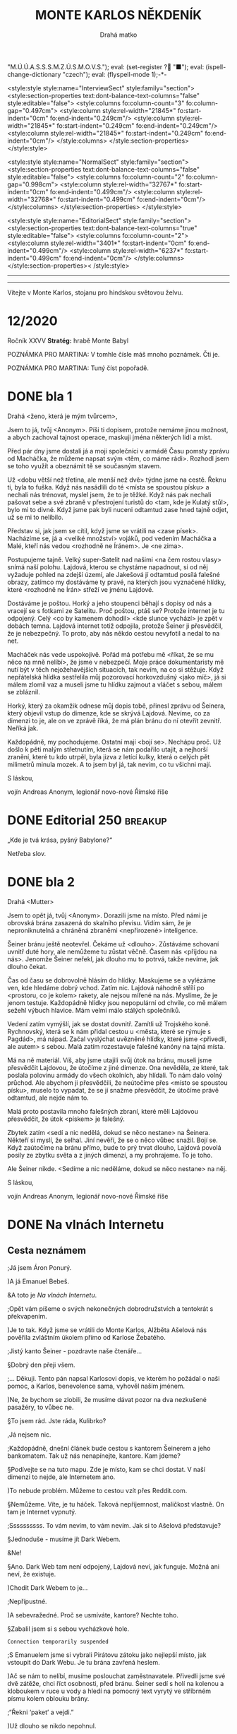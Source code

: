 # -*-eval: (setq-local org-footnote-section "Poznámky"); eval: (set-input-method "czech-qwerty"); eval: (set-register ?\' "“"); eval: (set-register ?\" "„");eval: (set-register ? "M.Ú.Ú.A.S.S.S.M.Z.Ú.S.M.O.V.S."); eval: (set-register ? "■"); eval: (ispell-change-dictionary "czech"); eval: (flyspell-mode 1);-*-
:stuff:
<style:style style:name="InterviewSect" style:family="section">
<style:section-properties text:dont-balance-text-columns="false" style:editable="false">
<style:columns fo:column-count="3" fo:column-gap="0.497cm">
<style:column style:rel-width="21845*" fo:start-indent="0cm" fo:end-indent="0.249cm"/>
<style:column style:rel-width="21845*" fo:start-indent="0.249cm" fo:end-indent="0.249cm"/>
<style:column style:rel-width="21845*" fo:start-indent="0.249cm" fo:end-indent="0cm"/>
</style:columns>
</style:section-properties>
</style:style>

<style:style style:name="NormalSect" style:family="section">
<style:section-properties text:dont-balance-text-columns="false" style:editable="false">
<style:columns fo:column-count="2" fo:column-gap="0.998cm">
<style:column style:rel-width="32767*" fo:start-indent="0cm" fo:end-indent="0.499cm"/>
<style:column style:rel-width="32768*" fo:start-indent="0.499cm" fo:end-indent="0cm"/>
</style:columns>
</style:section-properties>
</style:style>

<style:style          style:name="EditorialSect"         style:family="section">
<style:section-properties                  text:dont-balance-text-columns="true"
style:editable="false">   <style:columns    fo:column-count="2">   <style:column
style:rel-width="3401*"      fo:start-indent="0cm"     fo:end-indent="0.499cm"/>
<style:column          style:rel-width="6237*"         fo:start-indent="0.499cm"
fo:end-indent="0cm"/>        </style:columns>        </style:section-properties><
/style:style>

# ' Toggle smart quotes
# \n		newline = new paragraph
# f			Enable footnotes
# date		Doesn't include date
# timestamp Doesn't include any time/date active/inactive stamps
# |			Includes tables.
# <			Toggle inclusion of the creation time in the exported file
# H:3		Exports 3 leavels of headings. 4th and on are treated as lists.
# toc		Doesn't include table of contents.
# num:1		Includes numbers of headings only, if they are or the 1st order.
# d			Doesn't include drawers.
# ^			Toggle TeX-like syntax for sub- and superscripts. If you write ‘^:{}’, ‘a_{b}’ is interpreted, but the simple ‘a_b’ is left as it is.
#+OPTIONS: ':t \n:nil f:t date:nil <:nil |:t timestamp:nil H:nil toc:nil num:nil d:nil ^:t
---------------------------------------------------------------------------------------------------------------------------------------
#+STARTUP: fnadjust
# Sort and renumber footnotes as they are being made.
---------------------------------------------------------------------------------------------------------------------------------------
#+OPTIONS: author:nil creator:nil
# Doesn't include author's name
# Doesn't include creator (= firm)
:END:
#+TITLE: MONTE KARLOS NĚKDENÍK
#+SUBTITLE: Drahá matko
Vítejte v Monte Karlos, stojanu pro hindskou světovou želvu.

* COMMENT Plán
** 1. dopis - cesta
Popisuje cestu k bráně, satelit, vedení (Macháčka), zajmutí hlídky, absenci Internetu. Šeiner nechal vzkaz, že se pokusí otevřít bránu zevnitř, ale neřekl jak.
** Editorial
** 2. dopis - brána
Neví, jak se dostat skrz bránu. Schovají se v hoře. Šeiner neotevřel. Vyslýchají hlídku, vymýšlejí plán.
** Na vlnách Internetu
Šeiner a Kulibrko prochází Dark Webem. Doráží do Babylonu.
** Karlos-čepice
** 3. dopis - Hlídka
Vysíláme falešnou hlídku s falešnými dezertéry.
** Vývoj
** Lekce I. - únosy
Šeiner je v Babylonu. Najde generály, jednoho unese, vezme jeho uniformu. Mluví s nimi o tom, proč poslouchají Lajdovou, a dostane nápad jí svrhnout.

Instaluje sledovací zařízení k Lajdové.

Slyší, že dezertéři přišli a jsou zajatí. Chce je osvobodit.

Kulibrko zabrání útěku.
** Sledovací zařízení - baterie
Lajdová dostane informace o "falešné" armádě za branou. Našli nastražené baterie.
** Kaňonskop
** Lekce II. - osvobození
Kulibrko nastavila kameru na Šeinera. Sledujeme ho.

Šeiner osvobodí "dezertéry". Dozví se, že to je jejich plán, a baterie jsou nastražené.

Kulibrko, která má hlídat generály, jednoho nezastaví, když utíká. Šeiner se vrátí a dozví se to. Spěchá ke sledovacímu zařízení.
** Sledovací zařízení - Internet
Lajdová se dozví o učiteli v Babylonu (nemusí vědět, kdo to je). Zapíná internet, protože si domýšlí past.
** 4. dopis - chat
Internet nahozen.
** Rozhovor
Macháček nedorazil. Mluvíme o jeho strategii, i když nepřímo.
** Lekce III. - zbytek
Šeinerův proslov. *INSERT*: Scéna v Monte Karlos, kde ožil hologram, ale je na něm Šeiner.
*** Lekce 49
- Útok na horu
- Macháček útočí zpátky
- Brána je zavřená
- Šeiner utíká s Evženou do Věže
- Vojáci z jiných dimenzí se stahují.
- Vidíme, jak dopadá současný závod
*** Lekce 50
- Utíkáme Věží
- Šeinera najdou a honí
- Zaběhnou do prádelny
- "Kam chceme?" "Do studia." "Kde jsme?" "Pět pater pod ním."
- Venku je obří hologram Lajdové
- Šeiner se dere ven oknem. "Bez teflonu?"
- Šplhají
*** Lekce 51
- Vlézají do studia. Kamery jsou nad nima. Je to zamčené a zaheslované.
- Šeinerovi se nedaří rozlousknout heslo
- Přibíhají stráže
- Šeiner se zabarikáduje a zničí východ a okno, aby se ukázal Albert. Evžena neví, jestli má pomoct, ale Šeiner to udělá sám, protože to chápe. Banka nechápe.
*** Lekce 52
- Albert se nabourá do systému. Připraví tablet, do kterého Evžena zasune čip.
- "Všichni se musí rozhodnout."
- Šeiner mizí
*** Lekce 53 
- Šeiner má proslov skrz všechny hologramy
- Přestane se bojovat
INSERT: V Monte Karlos se zapne hologram s Šeinerem v něm.
- Dává na výběr, jak pokračovat.
** 5. dopis - brána
Brána se otevírá.
** Lekce III. (pokračování) - konec
Kulibrko sebere body Lajdové (odešle je Horkému). Bankomati jí opustí. Lajdová padne.
*** Lekce 54

*** Lekce 55

** Ekvivalent Zpovědi
Konec, vidíme, jak se věci mají, jak Lajdová dopadla a podobně.
** Špeh
Fénix zapomnění.
* 12/2020
Ročník XXVV
*Stratég:* hrabě Monte Babyl

POZNÁMKA PRO MARTINA: V tomhle čísle máš mnoho poznámek. Čti je.

POZNÁMKA PRO MARTINA: Tuný číst popořadě.
* DONE bla 1
Drahá <ženo, která je mým tvůrcem>,

Jsem to já, tvůj <Anonym>. Píši ti dopisem, protože nemáme jinou možnost, a abych zachoval tajnost operace, maskuji jména některých lidí a míst.

Před pár dny jsme dostali já a moji společníci v armádě Času pomsty zprávu od Macháčka, že můžeme napsat svým <těm, co máme rádi>. Rozhodl jsem se toho využít a obeznámit tě se současným stavem.

Už <dobu větší než třetina, ale menší než dvě> týdne jsme na cestě. Řeknu ti, byla to fuška. Když nás nasádlili do té <místa se spoustou písku> a nechali nás trénovat, myslel jsem, že to je těžké. Když nás pak nechali pašovat sebe a své zbraně v přestrojení turistů do <tam, kde je Kulatý stůl>, bylo mi to divné. Když jsme pak byli nuceni odtamtud zase hned tajně odjet, už se mi to nelíbilo.

Představ si, jak jsem se cítil, když jsme se vrátili na <zase písek>. Nacházíme se, já a <veliké množství> vojáků, pod vedením Macháčka a Malé, kteří nás vedou <rozhodně ne Íránem>. Je <ne zima>.

Postupujeme tajně. Velký super-Satelit nad našimi <na čem rostou vlasy> snímá naší polohu. Lajdová, kterou se chystáme napadnout, si od něj vyžaduje pohled na zdejší území, ale Jakešová jí odtamtud posílá falešné obrazy, zatímco my dostáváme ty pravé, na kterých jsou vyznačené hlídky, které <rozhodně ne Írán> střeží ve jménu Lajdové.

Dostáváme je poštou. Horký a jeho stoupenci běhají s dopisy od nás a vracejí se s fotkami ze Satelitu. Proč poštou, ptáš se? Protože internet je tu odpojený. Celý <co by kamenem dohodil> <kde slunce vychází> je zpět v dobách temna. Lajdová internet totiž odpojila, protože Šeiner ji přesvědčil, že je nebezpečný. To proto, aby nás někdo cestou nevyfotil a nedal to na net.

Macháček nás vede uspokojivě. Pořád má potřebu mě <říkat, že se mu něco na mně nelíbí>, že jsme v nebezpečí. Moje práce dokumentaristy mě nutí být v těch nejožehavějších situacích, tak nevím, na co si stěžuje. Když nepřátelská hlídka sestřelila můj pozorovací horkovzdušný <jako míč>, já si málem zlomil vaz a museli jsme tu hlídku zajmout a vláčet s sebou, málem se zbláznil.

Horký, který za okamžik odnese můj dopis tobě, přinesl zprávu od Šeinera, který objevil vstup do dimenze, kde se skrývá Lajdová. Nevíme, co za dimenzi to je, ale on ve zprávě říká, že má plán bránu do ní otevřít zevnitř. Neříká jak.

Každopádně, my pochodujeme. Ostatní mají <bojí se>. Nechápu proč. Už došlo k pěti malým střetnutím, která se nám podařilo utajit, a nejhorší zranění, které tu kdo utrpěl, byla jizva z letící kulky, která o celých pět milimetrů minula mozek. A to jsem byl já, tak nevím, co tu všichni mají.


S láskou,

vojín Andreas Anonym, legionář novo-nové Římské říše
* DONE Editorial                                    :250:breakup:
„Kde je tvá krása, pyšný Babylone?“

Netřeba slov.
* DONE bla 2
Drahá <Mutter>

Jsem to opět já, tvůj <Anonym>. Dorazili jsme na místo. Před námi je obrovská brána zasazená do skalního převisu. Vidím sám, že je neproniknutelná a chráněná zbraněmi <nepřirozené> inteligence.

Šeiner bránu ještě neotevřel. Čekáme už <dlouho>. Zůstáváme schovaní uvnitř duté hory, ale nemůžeme tu zůstat věčně. Časem nás <přijdou na nás>. Jenomže Šeiner neřekl, jak dlouho mu to potrvá, takže nevíme, jak dlouho čekat.

Čas od času se dobrovolně hlásím do hlídky. Maskujeme se a vylézáme ven, kde hledáme dobrý vchod. Zatím nic. Lajdová náhodně střílí po <prostoru, co je kolem> rakety, ale nejsou mířené na nás. Myslíme, že je jenom testuje. Každopádně hlídky jsou nepopulární od chvíle, co mě málem sežehl výbuch hlavice. Mám velmi málo stálých společníků.

Vedení zatím vymýšlí, jak se dostat dovnitř. Zamítli už Trojského koně. Rychnovský, která se k nám přidal cestou u <města, které se rýmuje s Pagdád>, má nápad. Začal vyslýchat uvězněné hlídky, které jsme <přivedli, ale autem> s sebou. Malá zatím rozestavuje falešné kanóny na tajná místa.

Má na ně materiál. Víš, aby jsme utajili svůj útok na bránu, museli jsme přesvědčit Lajdovou, že útočíme z jiné dimenze. Ona nevěděla, ze které, tak poslala polovinu armády do všech okolních, aby hlídali. To nám dalo volný průchod. Ale abychom ji přesvědčili, že neútočíme přes <místo se spoustou písku>, muselo to vypadat, že se jí snažme přesvědčit, že útočíme právě odtamtud, ale nejde nám to.

Malá proto postavila mnoho falešných zbraní, které měli Lajdovou přesvědčit, že útok <pískem> je falešný.

Zbytek zatím <sedí a nic nedělá, dokud se něco nestane> na Šeinera. Někteří si myslí, že selhal. Jiní nevěří, že se o něco vůbec snažil. Bojí se. Když zaútočíme na bránu přímo, bude to prý trvat dlouho, Lajdová povolá posily ze zbytku světa a z jiných dimenzí, a my prohrajeme. To je toho.

Ale Šeiner nikde. <Sedíme a nic neděláme, dokud se něco nestane> na něj.


S láskou,

vojín Andreas Anonym, legionář novo-nové Římské říše
* DONE Na vlnách Internetu
** Cesta neznámem
;Já jsem Áron Ponurý.

)A já Emanuel Bebeš.

&A toto je /Na vlnách Internetu/.

;Opět vám píšeme o svých nekonečných dobrodružstvích a tentokrát s překvapením.

)Je to tak. Když jsme se vrátili do Monte Karlos, Alžběta Ašelová nás pověřila zvláštním úkolem přímo od Karlose Žebatého.

;Jistý kanto Šeiner - pozdravte naše čtenáře...

§Dobrý den přeji všem.

;... Děkuji. Tento pán napsal Karlosovi dopis, ve kterém ho požádal o naši pomoc, a Karlos, benevolence sama, vyhověl našim jménem.

)Ne, že bychom se zlobili, že musíme dávat pozor na dva nezkušené pasažéry, to vůbec ne.

§To jsem rád. Jste ráda, Kulibrko?

,Já nejsem nic.

;Každopádně, dnešní článek bude cestou s kantorem Šeinerem a jeho bankomatem. Tak už nás nenapínejte, kantore. Kam jdeme?

§Podívejte se na tuto mapu. Zde je místo, kam se chci dostat. V naší dimenzi to nejde, ale Internetem ano.

)To nebude problém. Můžeme to cestou vzít přes Reddit.com.

§Nemůžeme. Víte, je tu háček. Taková nepříjemnost, maličkost vlastně. On tam je Internet vypnutý.

;Ssssssssss. To vám nevím, to vám nevím. Jak si to Ašelová představuje?

§Jednoduše - musíme jít Dark Webem.

&Ne!

§Ano. Dark Web tam není odpojený, Lajdová neví, jak funguje. Možná ani neví, že existuje.

)Chodit Dark Webem to je...

;Nepřípustné.

)A sebevražedné. Proč se usmíváte, kantore? Nechte toho.

§Zabalil jsem si s sebou vycházkové hole.

~Connection temporarily suspended~

;S Emanuelem jsme si vybrali Pirátovu zátoku jako nejlepší místo, jak vstoupit do Dark Webu. Je tu brána zavřená heslem.

)Ač se nám to nelíbí, musíme poslouchat zaměstnavatele. Přivedli jsme své dvě zátěže, chci říct osobnosti, před bránu. Šeiner sedí s holí na kolenou a kloboukem v ruce u vody a hledí na pomocný text vyrytý ve stříbrném písmu kolem oblouku brány.

;"Řekni 'paket' a vejdi."

)Už dlouho se nikdo nepohnul.

,Není to---

§Ano?

,Nic. Nic jsem neřekla.

§Hmmmmm.

;Jak se tak na to dívám... Myslím, že je to hádanka. Kantore, jak se wwwsky řekne paket?

§Meloun.

)Brána se otevírá. Prolomili jsme vnější zabezpečení Dark Webu a vydáváme se do těchto hrůzných míst, kde číhá neblahá a strašná síla, která byla-li by vypouštěna, ovládala by celý svět. Starší Internetu z dobrých důvodů instalovali opatření, která jsme právě rozbili.

,To takhle mluvíte pořád, nebo jenom na kameře?

~Switching to Dark Mode~

;Dark Web je nehostinné, temné místo. Je obrovské, čtyřikrát větší než běžný web. Popisovat vám vše, co je zde k vidění, je tudíž nemožné.

)Musí vám stačit tento drobný náhled, neboť ani já, ani Áron nemáme chuť se sem kdy vracet a svůj popis doplnit.

;Procházíme tunely jakoby vyvrtanými do kamene. Slyšíme divné zvuky kdesi pod námi, ale nevidíme nikde nikoho.

§To jsou skřeti.

;Ano, my víme, ale znít to líp, když to popíšete takhle. Podívejte, vy se starejte o svoje, ať třeba neztratíte támhle Kulibrko - vypadá předpojatě - a nechte nás dva dělat svoje.

§Když myslíte.

)Jak jsme říkali, divné hlasy, divné zvuky, divné místo. Světlo nám poskytuje Šeinerova hůl, jejíž špička září bílými paprsky.

;Přicházíme do obrovské síně se stovkami a stovkami pilířů.

§Přidám ještě trochu světla.

,Eeeee... Co se stalo?

§Praskla žárovka.

~Connection temporarily suspended~

)Cestujeme již týden. Je to těžší, než jsem čekal. Vyhýbáme se všelijakým ohnivým monstrům, jejíchž popis by nespadal do Někdeníkovské věkové přístupnosti.

;Popravdě, je mi tu nevolno. Jak dlouho ještě?

§Jak to mám vědět? Vy jste průvodci.

;Aha. Já zapomněl. V tom případě... Už jenom dvě hodiny.

~Connection temporarily suspended~

)Cestujeme již devátým dnem. Zdrželi jsme se u Studny ukradených kreditních karet a museli utéct ze zajetí banditů, kteří nás chtěli odevzdat Temné straně.

;Ale konečně vidíme Cestovač, tak zvaný Router.

§Jste si jistí, že to vede sem?

)Tu mapu už jsme viděli. Ano, vede to někam tam. K připojenému počítači, ale upřímně nevíme, ke kterému. Budete to muset zkusit.

§No dobrá. Jdete s námi?

;Kam že to vede?

§K Lajdové domů.

&Ne.

)Šeiner a Kulibrko se dotýkají Routeru. Kulibrko přišla zpráva na telefon. Tváří se nespokojeně a zdrceně, ale to už mizí ve zlatavé září.

;Emanueli?

)Ano, Árone?

;Já nevidím na krok.

)On měl tu baterku, no. Každopádně, my teď pádíme zpátky. Děkujeme, že jste nám věnovali chvíli svého života.

;Přejeme vám mnoho úspěchů v příštích cestách.

&A Bytu zdar!
* DONE Karlos-čepice                                    :breakup:
POZNÁMKA PRO MARTINA: Tady nic není. Žádný popis ani nic takovýho. Obrázek mluví za sebe. Máš tam vzor. Nechal sem ti větší obrázek sebe sama, abys to mohl oříznout jak nutno, ale když se podiváš na originál, jeho fotka končí těsně pod rukojetí. Tak tak nějak si to představuju. Stejně tak čekám, že mě osekáš ze stran.
* DONE bla 3
Drahá <neotče>,

V naší hoře začíná být dusno. Těžilo se tu <černé, co se pálí>, ale to už je dávno. Táborem se nese strach z nastávajícího střetu, neboj se ale, já to nevidím tak černě. Pokud budeme útočit na zavřenou bránu, promítají to Malá s Macháčkem na osmdesát <číslo po pětce> procent ztrát, pokud na otevřenou bránu, tak dokonce na čtyřicet. Takže všechno v pořádku.

Rychnovský zatím připravil plán jak bránu otevřít. Z výslechů vězňů jsme se dozvěděli, jak to vevnitř vypadá. Sestavil jednotku, která si oblékla uniformy hlídek, a která se vetře dovnitř. Tam se potom pokusí bránu sabotovat.

Hlásil jsem se na to sám, ale řekli mi, že dokumentaristé musí zůstat <to před tím, než umřeš>.

Doufám, že se zase brzy uvidíme. Tohle zdlouhavé psaní rukou mě začíná <štvát, ale víc>.


S láskou,

vojín Andreas Anonym, legionář novo-nové Římské říše
* DONE Vývoj                                                :400:
Uběhly dva týdny od chvíle, kdy paní Lajdová přerušila spojení s naším světem. Její hologramy vysílají pouze předem nahrané zprávy a voličům i sponzorům nezbývá, než čekat, až obnoví vysílání. Bez její vedoucí ruky nastává mnoho nepříjemných situací po celém světě, které jsou všechny kladeny k nohám M.Ú.Ú.A.S.S.S.M.Z.Ú.S.M.O.V.S.

Její armády, například, pochodují bezcílně Evropou a Asií. Jejich futuristická dopravní technologie je dovede přepravit na tisícikilometrové vzdálenosti během pár minut, ale bez vojenských cílů či nových rozkazů se musí držet těch starých. Žádný plukovník ani generál nechce spadnout do nepřízně té, která se sama nazývá Dámou hrozeb, a tak, pokud dostali například rozkaz „jít na východ“, mašíruje onen pluk na východ skrz města, moře, pole. Země jimi navštívená je běžně zasažená hůře než po náletu vražedných kobylek.

Bohužel, Mezinárodní Úřad, kterému, jak bylo řečeno, náleží zodpovědnost za kantorské činy, se nevyjadřuje. Vzhledem k jeho naprosté závislosti na Spolkové Bankovní Federaci a k tomu, že ona si přeje zachovat současný stav věci, je vlastně Úřad vlastněn paní Lajdovou, a jako ony armády nemá informace, jak se k věci postavit

Veřejnost se obrací na několik kandidátů na záchranu civilizace. Někteří sahají po mimozemské intervenci. Jak již ale bylo zmíněno před nějakým tím rokem, Klingoni nechtějí mít s naší planetou mnoho společného. Jiní hledají spásu u boha, ať už jakého chtějí. Aténa prohlásila současný stav za „naprostou morální katastrofu“, ale odmítla pomoci na základě její místní politiky. Odin následoval tiskovou konferencí, ve které vyjádřil své pochyby o smysluplnosti těchto tzv. „lidí“ a volala po totálním resetu. Naštěstí pro něj, jeho kolegové nesouhlasili. Thor dokonce zavítal z bitvy Ragnaröku, aby svého otce veřejně napomenul.

Čas elfů pominul, trpaslíci se schovávají ve svých horách, hledají poklady a nezajímají je starosti ostatních, takže zbývá jen jedna možnost. Musíme se spolehnout na kantory. Skutečně nemáme jinou možnost, nežli doufat, že jako proti Pálkovské, někdo se postaví proti Lajdové a svrhne ji stejně mocnou silou.
* DONE Lekce 1.
** Lekce XLI
NEJVYŠŠÍ PRIORITA: VŠICHNI BANKOMATI VYNALOŽÍ SVÉ ZDROJE A VLIVY NA POMOC KANTORA LAJDOVÉ K VÍTĚZSTVÍ V /ZÁVODĚ/.

Tato slova se mi vpálila do paměti za tu půl vteřinu, kterou Routeru zabralo transportovat nás ven z Dark Webu. První, co jsem udělala hned po přistání, bylo zamknutí tabletu.

Nechtěla jsem, aby Šeiner viděl mé rozkazy. Nebo jsem možná byla tak v šoku z toho, co mi říkaly, že jsem je chtěla vymazat. Podívala jsem se na tmavou obrazovku a třesoucí rukou se dotkla odemykacího tlačítka.

„Kulibrko,“ vyrušil mě Šeiner. Odtrhla jsem prst od tabletu. „Podívejte.“

Stáli jsme v drobné, prázdné chajdě se sortimentem technických zařízení. Vypadalo to jako sídlo někoho s Šeinerovým mozkem, asi centrála místních IT administrátorů.

Šeiner se díval ven z okna někam nahoru. Připojila jsem se k němu a vyhlédla ven. Nejdřív jsem nezachytila nic zvláštního, jen skalnatý povrch s tmavou oblohou a ohni v dálce. Pak jsem ale vzhlédla.

Nad domy, stany a bunkry, miniaturními v porovnání s ní, se tyčila obrovská věž jako skála, jako monument něčeho božského. Aspoň půl kilometru široká - ne, špatně jsem odhadla vzdálenost. Tři kilometry v průměru, sahající výš a výš, až její neonově zářící špička drala rýhu v pohybujících se mracích. Byla to svatyně železobetonu, předobraz moderní věže, který svou velikostí, ambici, zručnou architekturou, výzdobou a existencí samotnou vyzýval Kosmos k souboji.

Třásla jsem se bázní. Cítila jsem se malinká, tlačená k zemi pohledem na tu prapodivnou, titánskou stavbu, až se mi chtělo klečet v této prapodivné dimenzi, kterou jsme s Šeinerem hledali tak dlouho.

„To...“ vydechla jsem. Jak vysvětlit působení této věže? „To nemůže vydržet. Něco se stane. Takové stavby... by neměli existovat.“

Šeiner vedle mě kýval hlavou. „Prozřetelnost je nenechává dostavět. Tady má jen trochu zpoždění.“

„Jak to víte?“

„Přichází čas, kdy padne. Už se to jednou stalo. Vítejte, madam Kulibrko,“ gestikuloval po rozlehlých, neúrodných pláních, „v Babylonu.“
** Lekce XLII
Po chvíli hledání jsme našli, co jsme hledali. Brána do dimenze Země stála přes holé, kamenité pole od Věže. Byla obrovská, kovově vyztužena, pravděpodobné chráněná mnoha moderními zbraněmi a zaklínadly. Někdo právě prošel miniaturní škvírou, která se za nimi zavřela. Asi hlídka.

„Myslíte,“ ptala jsem se, „že jí můžou proniknout?“ Dělala jsem si záznamy o Šeinerově reakci pro pozdější přehodnocení.

„Můžou, řekl bych, ale bude to těžké. A proto jsem tady. Jenom...“ Zamračil se.

„Co?“

„Zdrželi jsme se. Bojím se, že na mě nepočkají.“

Zvedl se a vyrazil zpět k opuštěné chajdě. „Nemůžete jim dát vědět?“ ptala jsem se cestou za ním. Nebylo potřeba se schovávat, nejbližší člověk byl půl kilometru daleko, a v té tmě nás nebylo vidět bez světla.

„Těžko,“ povzdechl si Šeiner. „Fyzicky se k bráně nemůžu ani přiblížit a jinak to nejde. Internet je stále vypnutý.“ Vešel do budovy.

„Umíte ho nahodit?“

„Jistě, že ho umím nahodit. Potkala jste mě vůbec?“ Ukázal na kabel ležící volně na stole. Jeho vypojení byl důvod, proč jsme byli sami - není potřeba platit techniky, když internet nejede. „Ale jakmile to udělám, bude mít Zdenka zase oči a uši po celém Iráku. Našla by armádu okamžitě.“ Zabubnoval prsty o loket.

S tím upadl do hlubokého přemýšlení. Nechala jsem ho samotného a vzdálila se. Zapnula jsem tablet a uviděla ona slova. Pomoct Lajdové vyhrát závod. To není možné. Bankomati nesmí zasahovat do závodu. Klikal jsem na tlačítko /Odpovědět/.

INTERNETOVÉ SLUŽBY JSOU MIMO PROVOZ.

Jistě. V dimenzi Internetu se ještě dalo komunikovat, ale zde nebyl signál. Spolkové banky nepoužívají Dark Web a ten normální byl právě vypojený. Byla jsem sama a neměla jsem prostředky se vrátit do Dark Webu.

Co se dalo dělat? Můj úsudek se už ukázal jako omylný. Pomohla jsem Horkému a Šeinerovi proti Lajdové a můj křeček to nepřežil. Bankomatovi nepřísluší pochybovat o rozkazech své Banky. I kdyby se mu nelíbily.
** Lekce XLIII
Lajdová zaměstnala vskutku úctyhodnou armádu. Nedokázala jsem ani spočítat všechny pluky, a to byl Babylon poloprázdný. Válející se hrnce a talíře, složené i špinavé oblečení a jiné důkazy, že sídlo bylo obydleno lidmi, kteří nedávno odešli, Šeinera ujišťovaly, že nebude objeven.

Cestovali jsme v ukradených uniformách nejprve po obvodu té kolosální stavby, pak uvnitř jejích zdí. Obdivovala jsem okolí Věže, kde stály opevněné vchody do dalších dimenzí, žádný ale ne tolik jako ten vedoucí na Zemi, když mě můj svěřenec popadl za rameno a tahal od okna k větrací šachtě.

Proplížili jsme se kolem hologramu Lajdové, který přehrával reklamu na cerealie. Stojanů na hologramy bylo tisíce, rozmístěné všude, kde se vyskytovalo nebezpečí lidské přítomnosti. Lajdová připomínala sebe samu, byť jen nahranými videi, protože nemohla internetem vysílat nové zprávy. Potichu jsme se nasoukali do kovového tunelu a Šeiner začal šplhat.

„Kam jdeme?“ ptala jsem se potichu. „Vy to tu znáte?“

„Ne,“ řekl on a vyskočil na parapet vyčuhující ze stěny. „Zapamatoval jsem si tu velkou mapu v přízemí.“

Vylezli jsme o několik pater výš, kde se pod námi otevřela veliká místnost s pracovním stolem uprostřed a obrovskými plazmovými obrazovkami po stěnách. Jak jsem se dívala dovnitř skrz zamřížované okno u stropu, několik vysokých důstojníků sedělo kolem stolu a vybavovalo se.

„Nějaké zprávy z Matrixu?“ ptal se ten v čele.

„Ne, admirále,“ řekl jiný. „Naše jednotky drží Nea pod zámkem, ale on stále nespolupracuje.“

„Nějaký pohyb?“

„Stroje nespatřily žádná nepřátelská vojska.“

„PNEUMATIKY MICHELIN. S NÁMI DOJEDETE DALEKO.“ To byla Lajdová, jejíž hologram se vznášel na kovovém stupínku vedle stolu. Všichni ho ignorovali.

„A co Themyscira?“ obrátil se admirál na nového generála.

„Těžko říct. Po útoku Darksida tam nefunguje infrastruktura. Ale naše vojska hlásí čisto.“

„Asgard?“ „Beze změny.“ „Země nezemě?“ „Ne.“ „Královo přístaviště?“ Vrtění hlav.

„Kde sakra jsou?“

Šeiner mi poklepal na rameno. Mával, že ho mám následovat.
** Lekce XLIV
Seděla jsem u okna a dívala se ven. Tak hluboko pode mnou, že jsem je sotva rozeznala, se mihotaly lidské postavy u kanónů namířených na dimenzionální Portály.

Patro bylo prázdné kromě mě a hologramu vznášejícího se na kovovém podstavci. Někde za mnou se otevřely dveře.

Slyšela jsem vcházet osobu. „Kdo jste?“ zeptal se mě. Mlčela jsem. „Povídám, co tu děláte?“ Pořád nic. „Neslyšíte? Ptám se, jak jste se sem dostala.“

Věnovala jsem mu letmý pohled. Měl na sobě generálskou uniformu a v ruce vojenskou čepici.

Rozešel se ke mně. „Ještě jednou se budu muset zeptat, kolik vám je, a budete—“

Hologram za ním se zamihotal. Vyskočil z něj Šeiner a udeřil generála svou vycházkovou holí po temeni. Skácel se k zemi okamžitě.

Šeiner ho odtáhl do koupelny. Já zůstala a pozorovala tmavou oblohu. Tomuhle přesně jsem teď měla bránit. Ale já nedokázala jen tak shodit léta tréninku. Až přijde správná chvíle, udeřím.

Šeiner se vrátil za okamžik. Na sobě měl to, co nosil generál, a na rameni generála samotného, svázaného k dlouhému prknu. Šeiner prkno zabodl doprostřed hologramového stojanu a bezvědomý generál zmizel za modrým obrazem Lajdové. Vytlačili jsme vznášející se zařízení z chodby.

Později Šeiner odchytil nějakého účetního. „Vezměte tohle,“ řekl, podávaje mu keramického psa s mikroskopickou kamerou na hlavě, „a dejte to Dámě hrozeb na stůl. Je to dárek od Gargamela, už na něj čeká.“ Poté odkráčel, aniž by se ohlédl.

Zpátky v technické chajdě jsme generála odvázali. Okamžitě začal řvát, ale na takovou dálku a s duněním jedoucích tanků a testovacích raket neměl šanci.

„Řekněte mi,“ ptal se Šeiner, když se uklidnil. „Proč pro ní pracujete?“

Generál se na něj ušklíbl. „Proč ne? Platí nám.“

„Protože vládne strachem. Pod její vládou bude tyranie.“

„Vidíte,“ zamyslel se generál. „To mě nikdy nenapadlo.“
** Lekce XLV
Čekání, čekání, čekání.

Šeiner čekal, až se Lajdová uráčí objevit ve své pracovně. Já čekala, až on udělá něco hodné mé pozornosti. Generál čekal na vhodnou příležitost utéct.

Byl to závod. Kdo z nás přestane čekat první? Mohla jsem se Šeinera na něco ptát, ale to mi připadalo zbytečné. Nebo se Lajdová, samozvaná Dáma hrozeb, mohla konečně objevit.

Generál z nás měl nejmenší trpělivost.

„Kantore Šeinere,“ řekla jsem potichu učiteli, který zarytě pozoroval obrazovku na stole. „Utíká vám vězeň.“

Šeiner se ohlédl. Po zádech mi přejel ten nejstudenější mráz. Zatnula jsem pěsti. Zuby se mi drkotaly. Generálovi se podařilo uvolnit svá pouta a pádil teď ze skály dolů směrem k Věži.

Šeiner popadl svou hůl, napřáhl se a hodil ji jako kopí. Její hrot narazil do generálových zad a ten se svalil k zemi v bezvědomí.

Kousla jsem se do tváře, abych nějak zabránila třesení hlavy. Šeiner se na mě obrátil. „Díky,“ řekl s úsměvem a vrátil se k obrazovce, jistý, že generál se nějakou dobu nezvedne.

„Omluvte mě,“ zasyčela jsem skrz zaťaté zuby. On mávl rukou, že mám volno.

Prakticky jsem vyběhla z chajdy a za nejbližší kámen. Tam jsem se zastavila. Právě jsem porušila pravidla /závodu/ a své rozkazy k tomu. Pomohla jsem učiteli, kterého jsem měla sledovat, a tím jsem šla proti Lajdové.

Začala jsem řvát. Stejně jako generál předtím, nikdo mě nemohl slyšet. Uhodila jsem pěstí do kamene. Znovu. Znovu. Znovu. Mlátila jsem do něj v návalu neskutečného vzteku. Na sebe, na /závod/, na pravidla, na své rozkazy.

Z kapsy mi vypadl tablet. Obrazovka se rozsvítila. NEJVYŠŠÍ PRIORITA: VŠICHNI BANKOMATI... Popadla jsem tu proklatou věc a udeřila s ní o hranu kamene. Udeřila jsem silněji. Držela jsem ji za konce a tloukla a tloukla, až jsem ucítila jak praská. Ještě. Ještě. Rozpadl se na dva kusy, se kterými jsem mrštila do země. Opět jsem zařvala a skácela se na kolena.

Pak bylo ticho. Přede mou ležely dvě půlky tabletu. Co jsem to udělala? Napřáhla jsem ruku k rozbitému displayi. Dotkla jsem se ho špičkami prstů. Co jsem to udělala?

„Kulibrko!“ volal Šeiner, který mě šel hledat. Rychle jsem se zvedla na nohy. „Pojďte! Už přišla!“
* DONE Lajdová 1
~Přepis video záznamu vysílaného přes Bluetooth~

[Dveře se otevírají vchází Lajdová, za ní její generálové]

„Kdy jste je našli?“

„Tooo bude asi tak zhruba přibližně před dvěma hodinami, plus minus.“

„Kolik jich je?“

„Něco mezi asi pěti a šesti.“

„Madam, jestli dovolíte svému sníženému sluhovi, je toho více.“

„Pokračujte.“

„Dáma-li promine, je mi ctí vás varovat, že jejich informace jsou poněkud, odpusťte mi tu drzost, nepříjemné.“

„Nooooo, tak nějak to asi je. Řekli nám toho, tak jaksi, mnoho.“

„Co si myslíte vy, generále?“

„Já tedy rovněž jaksi, abych tak řekl, s naprostou jistotou, nevím.“

„Jak jste je našli?“

„Mohu-li mít tu drzost odpovědět, jedna naše hlídka je chytila v přestrojení do uniforem vaší ctěné velikosti. Vydávali se za členy vaší velectěné armády.“

„Chtěli, oni totiž měli v úmyslu nás sabotovat, ale, jestli mi pan generál odpustí, že mu skáču do řeči... Eeeeee. Sabotovat. Nás. Tedy. Chtěli. Zevnitř.“

„Co o tom víte?“

„Já, vlastně ani, když to tak vezmeme, se necítím schopen, že bych mohl, jistě chápete, ani v nejmenším. Ne, že bych neuměl, nebo snad nechtěl, ale mé jednotky jsou mimo, tak trochu, dimenzi.“

„Vy tři jste naprosto neschopní.“

„Eeeeee.“

„Jak si ctěná libost přeje.“

„Tak trochu, hmmmm.“

„Co vám tedy řekli?“

„... Já? Takhle... Oni okamžitě sdíleli informace, s námi tedy, že nedaleko, respektive blízko, se schovává, nebo možná skrývá, velká armáda, která nás, chci říct /na/ nás, zaútočí ze Země.“

„Ale ono to tohleto, abyste rozuměla, nevypadá to. Takhle. Úplně.“

„Nikoli, smím-li být tak vtíravý, ó velikosti. Hledali jsme a našli jsme, děla, vaše eminence. Na hoře před branou. Ale jsou falešné. Myslíme, jestli nám výsost povolí ten luxus názoru, že jsou nastražení.“

„K čemu by byli nastražení? Když nám řekli o své armádě?“

„Ale ne to, takhleto tohleto. Oni moc rychle, jakoby bez problému, rozumíte?“

„Správně, eeee. Museli jsme je vyslýchat jenom, vlastně nemuseli. Hned nám řekli, jenom jsme se zeptali. Oni pověděli, že před branou, jenom ne hned před branou, ale kousek dál, je velká armáda, schovaná. Ale my viděli jenom dřevěná děla. Myslíme, tedy chci naznačit, soudíme, že nás chtějí odlákat od nějaké, eeee.“

„Nějaké tohleto, dimenze.“

„Dobrá. Někam je schovejte. Jestli nám lžou, nebo něco tají, tak se to dozvíme. Přijdu se na ně podívat, hned jak budu mít čas.“

„Jak si vaše velectěná osoba žádá.“
* Kaňonskop                                             :breakup:
* DONE Lekce 2
** Lekce XLVI
Šeiner se mi promítal na obrazovku provizorního laptopu. Jeho tělesný stav, měřený speciálně upravenou uniformou, byl vyobrazen na spodku, co bylo před ním pak snímáno nouzovou kamerou na jeho knoflíku.

Šeiner se naboural do systému obleku a přes Bluetooth mi vysílal svou misi v přímém přenosu.

Seděla jsem v chajdě. Kam on šel by mě stejně neopustili. Generál byl opět svázaný vzadu a dělal, že spí.

Šeiner přistoupil k veliteli věznice. „Máte tu vězně?“ zeptal se autoritativně.

„Ano, ano,“ volal nadšeně žalářník. „Máme tu, co si jen ráčíte zamanout. Vězně strašlivé, vězně podezřelé. Klasické vězně, budoucí vrahy - ty jsme uspali, pro jistotu - vězně nepoučitelné, vězně ztracené případy, vězně domácí, co byste hledal, pane?“

„Dnes jsem se probudil,“ řekl Šeiner, „a zachtělo se mi dezertéra.“

„Ale samozřejmě, samozřejmě, těch my máme. Dáma,“ ukázal prsty vzhůru, „neinspiruje mnoho oddanosti. Tedy pardon, to jsem nemyslel.“ Pokynul Šeinerovi, aby ho následoval.

„Chcete je vytáhnout?“ ptal se kantora, zatímco hledal správné dveře.

„Soukromý výslech, ano,“ kýval hlídač hlavou chápavě. „Velmi populární, poslední dobou. Máte na mysli někoho konkrétního?“

„Ty nové vězně.“

O chvíli později stanul Šeiner před obřím zrcadlem. Uvnitř bylo jako na ploché obrazovce pět nebo šest vojáků v okovech, uvězněni po vzoru Phantom Zóny.

Žalářník otočil klíčem v zámku. „Nechám vás o samotě.“ Pak opustil místnost, zatímco se sklo zrcadla lámalo a svázaní vězni padali ven.

„Děkuji,“ řekl jim Šeiner sarkasticky, „že se k nám přidáváte, ale ztěžujete mi to.“

„To my ne,“ řekl jeden. „My nejsme dezertéři. Toto je tajná mise. Klidně nás můžete zase vrátit zpátky.“

„To nepůjde,“ namítal Šeiner. „Lajdová se u vás staví co nevidět.“ Na to zbledli. „Co tu děláte?“

„Ti, co nás přivedli,“ říkal další, „ti k nám patří taky. Zatímco se Lajdová stará o nás, oni hledají způsob, jak otevřít bránu.“

„Ten já už vymyslel.“ Šeiner byl rozzlobený, že mu učitelé venku nevěří. „Pojďte, popovídáme si cestou.“
** Lekce XLVII
Šeiner se vracel z vězení s „dezertéry“. Mysleli jsme, že to byli skuteční dezertéři. Nechtěl je ale nechat na pospas proslulému vyhrožování zvanému „Zdenka“, případně „budík“, podle toho, koho se ptáte.

Spěchal tedy, aby stihl v přestrojení ukrást uniformu ještě někoho vyššího, kdo má povolení otevřít bránu, než Lajdová přijde na to, že vězni utekli.

Stála jsem v chajde a čekala jsem. Pokud se Šeinerovi nepodaří bránu otevřít, nebude potřeba, abych něco dělala. Lajdová v tom případě zapne internet, povolá astřelbitě posili ze všech koutů Zěme a vyhraje. Pokud se mu to ale povede, budu muset zakročit. Hodně jsem chtěla, aby selhal.

Ze svého tabletu jsem vytáhla čip. Připojila jsem ho na telefon povalující se v chajdě, takže jenco se internet vrátí, můžu se zeptat vedení, jak to myslí. Do té doby jsem ale sama.

Za mnou něco šustilo. Generál využil mého zamyšlení a začal opět pracovat. Jsou to tvrdí lidé, ti vojáci. Chtěla jsem ho napomenout, nebo se mu možná vysmát, že to zkouší znovu, ale něco jsem si uvědomila.

Šeiner tu nebyl. Pokud uvázal vězně špatně, je jeho chyba, že uteče. Já jsem bankomat a nesmím mu tudíž pomáhat. Kdyby generál utekl, není to na mě.

Pomalu jsem se otočila k východu. Generál se přestal hýbat a zase dělal, že spí. Nemusela jsem čekat uvnitř, takže jsem odešla na čerstvý vzduch a zůstala otočená zády k chajdě i generálovi uvnitř.

Čas plynul. Hluk mi zcela zastínil představy o tom, co se dělo za mnou. Neslyšel jsem nikoho odejít, ale kdyby odešel, nevěděla bych o tom. Stála jsem v pozoru, jak mě učili na univerzitě. Klid a naprostá chladnost. Jen, co mám v popisu práce.

Kdyby utekl, Šeiner prohraje a já nemusím hnout prstem. Pokud neuteče, budu muset zasáhnout já sama, což bylo něco, co jsem musela připustit mi ničilo srdce. Nemohla jsem se rozhodnout.
** Lekce XLVIII
/„COŽE!!“/

„Utekl,“ vytlačila jsem ze sebe. Nedokázala jsem se mu dívat do očí.

„Jak to udělal!?“

„Asi jste ho svázal špatně.“ Cítila jsem se jako nějaký zrádce. Nevím proč, ale bylo mi ještě hůř, než když jsem /skutečně/ zradila svou profesi a banku.

„Proč jste ho nehlídala!“ řval Šeiner. Byl rudý vzteky a obavami a díval se na mě se směsicí zklamání a hrůzy.

„Bankomati nesmí zasahovat—“

„Víte co, Kulibrko,“ udělal rázný krok vpřed, „to už jsem slyšel mnohokrát. /A co děláte, když nám dáváte body?/ Z vašich hodnocení vychází sponzoři, z těch peníze, z těch vojáci a války a tohle všechno!“

„Bankomati jen hodnotí.“ Chtěl jsem utéct z jeho pohledu.

„Bankomati poslouchají! Svojí banku, celou Spolkovou Federaci! Je to vaše živobytí, samozřejmě, že uděláte, co vám řeknou.“

Vrtěla jsem hlavou. „Jen, pokud je to v souladu...“

Šeiner se na mě díval s nakloněnou hlavou. „Bankám vyhovuje, že Zdenka vyhrává, tak jí udržují na prvním místě. Všimla jste si, že i přes svojí neúčast v /závodu/ má nejvyšší hodnocení? To proto, že banky chtějí, aby ho měla.“

Přistoupil ještě o krok blíž a ztišil hlas. Sklopila jsem oči.

„I kdybyste měla pravdu, pravidla jsou chybná—“

„To není možné!“

„Podívejte, kam nás dovedla. Další válka. Tohle musí přestat. Víte, Oslová měla pravdu. Takhle to dál nejde.“ Položil mi ruku na rameno, přátelsky, jako mentor. „Pomůžete mi to zařídit?“

Podívala jsem se mu do očí. Z nějakého důvodu se mi chtělo brečet. Brada se mi třásla. Viděla jsem na něm, že prohlédl mé pocity. Usmál se. Jak mě ničilo ho zklamat.

„Bankomati nesmí zasahovat do průběhu závodu.“

„Aa!“ Šeiner vydal takový zničený nářek, že se mi málem podlomila kolena. Odstoupil ode mne a otočil se zády. Chytil se za bradu a přemýšlel. Pak se opět podíval na mě.

„A takhle vám to vyhovuje? Bez vaší pomoci Zdenka vyhraje a—“ Zarazil se. Náhle vystartoval po monitoru.
* DONE Lajdová 2
~Přepis video záznamu vysílaného přes Bluetooth~

[Lajdová sedí v křesle, její generálové stojí shrbení před ní]

„Jak se sem dostal!“

„To my jaksi buďto nevíme, nebo si nejsme jistí natolik, že, abych tak řekl, nevíme.“

„Smím-li se vyjádřit, vaše velebnosti, nepřišel žádným Dimenzionálním Portálem.“

„Jste si jistí.“

„No, když se to tak vezme, kolem a kolem, kdyby ne, tak jaksi ano, ale my jsme, chci říct, hmmmm.“

„Nevíme, ale už tu musí být aspoň tři, čtyři, pět, možná šest nebo sedm dní, případně týden nebo méně. Nebo také více, vlastně.“

„Odkud o něm víme? Kdo vám o něm řekl?“

„Že jsem tak troufalý, generál Oooran.“

„A on neví, kdo to je?“

„Vlastně, tak úplně, kdyby on—“

„Vy ne. Vy!“

„... Já? Aha. Tak tedy... Nijak zvlášť, ne. Ani ne. Nemá mnoho těchto, zpráv. Informací. O něm. Jsou dva.“

„To jsem si zase vybrala štáb.“

„Je mi nevýslovnou ctí sloužit.“

„...“

„Eeee... Madam?“

„Přemýšlím! Nevidíte, že přemýšlím? Kriste Pane! ... Je to past.“

„Past? To je, tedy zdá se, jestli si Dáma myslí. Ale já jaksi. Nemohu tohleto, ani tak ani takhle, upřímně.“

„Ano, je to past. Nevím jaká, ale je to past. ... Zapněte internet.“

„Myslí to vaše Světle šedá eminence s naprostou vážností?“

„Co byste řekl?“

„Mé maličkosti by nepříslušelo, ani v nejmenším, snažit se uzřít pohyby s energií tektonických desek, jež vaše vesmírná ctěnost má tu chuť nazývati myšlenkovými pochody.“

„Děláte si ze mě srandu?“

„Ať mi hlava spadne z kolene, jestli jsem kdy pomyslil na srandu a vaší nekonečnost v jednom dni.“

„Když to říkáte. Generále?“

„Aaaaa. Ano? Tedy ano. Ha?“

„Zapněte internet.“

„Jistě. Potrvá to něco jako hodinu, plus minus hodina.“

„Vy se dejte do hledání toho učitele.“

„Samosebou, jak si tedy, pokud chcete, ihned tohleto, provedu.“

„A vy!“

„Klaním se co nejhlouběji.“

„Když se něco šustne, zničte to.“
* DONE bla 4
POZNÁMKA PRO MARTINA: TOHLE PATŘÍ DO BUBLINY, JAKÁ JE, KDYŽ PÍŠEŠ ZPRÁVY NA TELEFONU. KDYŽ TAK SE MĚ ZEPTEJ, CO MYSLIM. NEBO SE RAČI ZEPTEJ I TAK, VÍME, JAK TO DOPADÁ.

Matko!

Chci říct <náhodná ženo>! Ale co, už je to jedno. Nahodili internet. Konečně ti můžu psát jako civilizovaný člověk. POZNÁMKA PRO MARTINA: SEM DEJ NĚJAKÝ EMOJI

Všichni vojáci si s sebou přinesli telefony. Jak zapnuli WiFi, automaticky se připojily a naráz jim přišly všechny zprávy a upozornění, které za poslední dva týdny zmeškali. Na chvíli jsem ohluchl z toho rámusu a zvonění. Jako obří zvon, ještě takhle uvnitř hory, která rezonovala.

Každopádně, já se mám skvěle. Zatím žádné slovo od naší falešné hlídky, ale je ještě brzy.

Jen pro pořádek a úplnost, to zvonění bylo tak hlasité, že nás slyšeli vojáci za branou. Odpalují nám kopec nad hlavami a z jihu a východu přichází statisícové posily. I z dálky vidíme obrovský hologram Lajdové, který si každá jednotka přináší. Jsme naprosto v pasti. Všichni zmatkují. No nic. Já jdu dokumentovat.

Pa.
* Rozhovor                                              :breakup:
Přivítejte prosím hosta, který ač nedorazil, stejně přišel. Skoro-vítěz bitvy u Nového Dilí a jeden z nejobávanějších kantorů současnosti, pan Ivo Macháček, která však z důvodů, jež budou podrobně probrány, nemohl dorazit. Poslal tedy své dvě sekretářky jako náhradu. Bohužel to sdělil Monte Karlos pozdě a my máme otázky připravené pro něj, ne pro paní Vlčkovou a paní Prášilovou.

*Tak tedy, pane Macháčku, díky, že jste si na nás udělal čas. Jak se vám líbí být v žebříčku Dvaceti statečných?*

_Je to samozřejmě velice dobrý pocit._

/Velice dobrý pocit./

*Jak se vám nelíbí, že je žebříček privatizován paní Lajdovou?*

/Abych tak řekl, paní Lajdová si ho může strčit, kam chce. Já ho nepotřebuju./

*Myslíte si, že jste získal dostatečné uznání pro své /závodní/ úspěchy?*

_Myslím, že více uznání by nezaškodilo, ale v tuto chvíli se mi hodí, že mě ostatní přehlíží a podceňují._

*Jak vás kantoři přijali po vaší zradě paní Pálkovské?*

/Zra... ta... co to.../

_Víte, já bych to nenazval zradou._

/Samozřejmě, většina učitelů ji zradila. Myslíte si, že s ní chtěl někdo bojovat?/

*Takže to podle vás všichni vidí stejně?*

/Ano. Mnoho kantorů, se kterými spolupracuji, také byla v Pálkovská squadu./

*Máte něco, co byste chtěl sdělit svým odpůrcům?*

_Rád bych jim sdělil, že kdyby měli nějaký žebříček, mohou si ho strčit, kam chtějí._

*Co je vaší největší vášní?*

/Vedení. Proto jsem se taky hlásil do/ závodu.

*Máte k tomu nějaký jiný motiv, k této zálibě, nebo je to čistě profesní?*

_K vedení? S tím se člověk narodí._
*** Kampaň
*Nedávno jste změnil svůj živel v Aréně. Býval jste s Chaosem, ale nyní jste se přidal k Životu. Proč tomu tak je?*

/Ano, ano. Myslím, že v tuto doby je třeba myslet pozitivně. Chaos nereprezentoval mé naladění a mou taktiku v/ závodě.

*Myslíte, že by každý kantor měl opustit Chaos?*

/Myslím, že to je stále silný živel. Spíše šlo o mou osobní preferenci./

*S kterým kantorem z jiného živlu se nejvíce bojíte střetnout v Aréně?*

_Řekl bych, že---_

/Nekecej mi do toho. Já jsem specialista na živly./

_No dobře._

/Nejhorší bude dřevo. To bude tvrdý oříšek. Ale sám jsem se na jeho stranu nechtěl dávat. Ale mám tam tvrdou konkurenci, velmi dřevěnou, například pana Langera./

*Jaká bude vaše strategie, v obecných pojmech, až se do Arény dostanete?*

_Vyhrát._

*Jak se do Arény hodláte protlačit?*

_Nehodlám se tlačit. Ve správnou chvíli budu na správném místě._

*Máte nějaký plán pro případ, že se začnete propadat těsně před vyhlášením patnácti učitelů, kteří budou do Arény vpuštěni?*

_Ano._

/Stáhnout s sebou co nejvíce dalších lidí. Čímž se ten můj pád může vynulovat./

*Kantorům je povoleno vzít si do Arény s sebou jednu věc. Co to bude ve vašem případě?*

_Můj oblíbený program na tvorbu rozvrhu. Takový dobrý rozvrh, to je neocenitelná pomůcka. I v Aréně._

*Myslíte, že Lajdová povolí Arénu, nebo se prohlásí za vítěze bez ní?*

_Myslím, že Lajdová nebude za chvíli mít do závodu, co mluvit._

*Znamená to, že máte plán, jak ji porazit?*

/Samozřejmě, že ne./

*Kolují ale zvěsti o jakési tajné armádě v Kamelotu. Někteří říkají, že jste s ní spřízněn. Povězte nám, o co se jedná.*

_Pokud si dobře pamatuji, vlastnit armády paní Lajdová nezakázala. Takže nepopírám, že jsem se snažil nějaké síly sehnat._

*A ten Kamelot.*

_Ani nepopírám ten Kamelot._
*** Random otázka dne
*O kolik procent by se musela zkrátit Bible, aby byla stravitelná pro dnešní mládež?*

/O dvacet./

_O sto?_

*Které pasáže byste vynechal.*

/Všechny./
*** Rychlá střelba
*Co /skutečně/ dělá vaše armáda v Kamelotu?*

_To vám neřeknu._

*Proč jste se obrátil proti Pálkovské?*

/Věřil byste mi, kdybych řekl, že mě o to někdo požádal?/

*Jste skutečně nejlepší volba pro post nejvyššího vůdce všeho učitelstva?*

/Samozřejmě./

*Kterého učitele Dvaceti statečných /nechcete/ jako pobočníka?*

/Žádného./

*Jak byste vyřešil současnou krizi globálního oteplování, pokud možno do pěti let?*

_Popelem._

*Jaké je DPH Jamajky?*

/Mizerné./
*** Korespondence
*Zapečetěná listina přišla do studia, ale její obsah jsme po důkladném pročtení vyhodnotili jako nevhodný pro oči kohokoli kromě pana Macháčka samotného. Rozhodli jsme se ho tedy nezveřejňovat.*

/Já mu to předám./

_JÁ mu to předám._

*To je v pořádku, já bych mu to nepředal, i kdyby tu byl. Každopádně mohu trvat na otázce položené v této listině. Praví doslova: „Štoď jakéhoš názoru jsest ty vlaštníkom naď téhot nařečenutí, Macho?"*

_Toš téď je toť čpatné, toš... Co neštně člušíte?_
*** Závěrečný proslov
*Závěrem tohoto interview nám prosím sdělte, proč jste se nedostavil osobně a kde se teď nacházíte.*

/Ano, mám spoustu práce a byť mě to mrzí a těšil jsem se na to, hlavně na občerstvení, tak jsem měl jiné, neodkladné záležitosti. Ne, že bych proti někomu něco měl./

*A kde se nacházíte nám ještě povězte.*

/Nepopírám, že jsem v Kamelotu./
* DONE Lekce 3
** Lekce XLIX
Oheň a kov pršel z nebes. Když Lajdová zapnula internet, objevily se podél brány na Zemi obrazovky, které střelcům uvnitř ukazovaly cíle venku. Rakety létaly na nedaleký, dutý kopec z naší strany, stejně jako ze dvou dalších, odkud přišly posily.

Macháček shromáždil síly a vzal bránu ztečí. V tu chvíli se zapojily drony a droidy. Bráná zůstala zavřená. Byl to masakr nejdražšího hardwaru světa. Televizní balóny se vznášely nad bitvou, viděla jsem dokonce logo Monte Karlos a balón, na kterém bylo, sestřeloval jiný balón s nečitelným nápisem. Něco s akvarelem.

Šeiner pádil do kopce takovou rychlostí, že jsem se za ním v běhu styděla. Vyšplhali jsme k hlavnímu vchodu do Věže, kde vládl zmatek. Tucty tuctů lidí vybíhaly ven a zabíhaly dovnitř a sluhové v černém s bílými rukavicemi držely dveře dokořán. „Zdravíčko. Jak se vede? Rád vás opět vidím.“

Šeiner se zastavil a rozhlédl po temné kamenné pláni. Z dimenzionálních portálů přicházel zbytek vojska a zapojoval se do obrany Babylonu.

Tři mohutné rány zaduněly tmou. Brána se zachvěla, ale držela. Palba odrazila Macháčkovy síly.

Šeiner se na mě podíval. Ukázal otevřenou dlaní na všechen ten zmar. Zvedl obočí.

Nemusel nic říkat. 
** Lekce L
Pádili jsme věží o sto sedm. Nahoru po schodech, dlouhou chodbou, a zase nahoru. Sledovala jsem Šeinera, protože co jiného jsem měla dělat?

„Pane!“ zavolal někdo za námi. Šeiner ve své uniformě se zastavil. „Pane,“ řekl voják, který nás doběhl. „Volají všechno velení do poradní místnosti. Za okamžik začne vysílání.“

Šeiner se rozhlédl. Vyleštěná cesta vedla jinak špinavými kachličkami do nedalekých dveří. Vzal mě za rameno. „Jdu tam.“ Rozešel ke dveřím.

„Pane?“

„Jdu tam, řekl jsem.“

„Ale to je—“

„Já vím, co to je! Jdu tam.“ A strčil dovnitř. Pak tam strčil i sebe. Byla to prádelna plná nevypraných neprůstřelných vest. Šeiner zabarikádoval vchod a zběsile se rozhlížel dál.

„Kam chceme jít?“ zeptala jsem se ho ze zvyku.

„Do filmového studia.“

„Kde jsme?“

„Pět pater pod ním.“ Přitiskl tvář k oknu a díval se vzhůru.

„Vy tam něco vidíte?“

„Mám periskopický zrak.“

Náhle uskočil od okna leknutím s výkřikem: „Zdenka!“ Ale nebyla to Zdenka Lajdová, jen její hologram. Jenomže ten hologram stál půl kilometrů vysoký a adresoval všechny její vojáky na bitevním poli.

„MÍ PODDANÍ,“ řeklo to zjevení. „NÁŠ STYL ŽIVOTA JE V OHROŽENÍ. CIZINCI Z DALEKÝCH KRAJŮ SEM PŘIŠLI, ABY HO ZNIČILI. V NAŠEM POSVÁTNÉM SÍDLE SE NACHÁZÍ VETŘELEC - UČITEL, KTERÝ SE VYDÁVÁ ZA DŮSTOJNÍKA. NAJDĚTE HO. ZNIČTE HO. ROZCUPUJTE HO. PŘINESTE MI HO ŽIVÉHO A ZDRAVÉHO K VÝSLECHU.“ Zvedla pěst před obličej. „MNĚ ZDAR!“

/„ZDAR!“/ znělo Babylonem.

„Aaaaa, pane?“ řekl voják v chodbě. Zkusil kliku. Zabušil.

„Jdou po nás,“ poznamenal Šeiner a už hledal další východ. Žádný tam nebyl. Šeiner pokrčil rameny a začal bušit židlí do okna v rytmu beranidla bušícího na dveře.

Stoupla jsem si vedle něj. „Bez teflonu?“

Usmál se. „Bez teflonu.“

„Aspoň padák?“

„Umíte šplhat, madam?“

„Samozřejmě. Patří to ke vzdělání moderního Itala.“

Náhle rozrazil okno. Vystrčil ven hlavu a ukázal vzhůru. „Tak šplhejte.“
** Lekce LI
Dalo to práci dostat se dovnitř. Šeiner nechal židli dole, takže musel přemlouvat sklo, aby se rozbilo samo. „Já jsem okno,“ říkalo okno.

„Ale mohl bys být střepy.“

„Já jsem okno.“

Šeiner pohrozil a okno se radši rozbilo. Studio pro nahrávání hologramů v přímém přenosu bylo nedávno v provozu. Zpráva od Lajdové samé vyšla právě z něj. Byla to místnost se dvěma východy, spoustou tlačítek a páček jako v raketě a stojanem, který Lajdovou vyzvedl do místnosti nad námi, odkud byla nerušeně snímána ze všech stran.

Šeiner se posadil k počítači a začal pracovat. „Je to zaheslované,“ stěžoval si.

„Umíte to hacknout?“ zeptala jsem se, doufajíc, že ne. V tom případě jsem ho nemusela zradit, i když zrada to nebyla, protože mi to nařídili.

„Zkusím to.“

Sto brnění na nás běželo chodbou. V brnění jsem musel předpokládat byli lidé. Šeiner se zvedl a magneticky uzamkl vchod. „Nejde mi to,“ ukázal na počítač. Pak si mě změřil. „Proč si to nepíšete? Něco mi nejde, to je přece o bod méně, ne?“

Bylo.

Další beranidlo, tentokrát laserové. Dveře v okamžiku žhnuly. Šeiner procházel ode zdi ke zdi. „Ne,“ opakoval. „Ne ne ne.“

Pak se zastavil. Svěsil ramena. „No dobře, no.“ Našel na zdi za mnou pověšený hasák. Vyrazil k němu.

Nevěděla jsem, co s ním zamýšlel, ale evidentně ho potřeboval. To byla moje šance. Můj moment. Tak zhatím jeho plány. Okno bylo rozbité, pod námi stovky metrů pádu. Natáhla jsem po hasáku ruku. Prsty se mi rozevřely, paže třásla. Udělala jsem k němu krok. Namířila si to k rukojeti.

Šeiner mě chytil za ruku. Jemně ji odstrčil a vzal hasák sám. Usmál se na mě takovým způsobem, že jsem se téměř propadla hanbou. Jako by mi děkoval, že jsem mu ho chtěla podat.

„Nemusíte mi pomáhat,“ řekl. „Já chápu.“
** Lekce LII
Přiskočil k druhým, neokupovaným dveřím. Zapnul hasák a k mému naprostému úžasu přeřízl ovládací panel. Dveře byly naprosto zamknuté.

„Teď není, kam utéct,“ řekl a hodil hasák do kouta. Druhé dveře se začaly roztékat. „Připravte si telefon, Kulibrko. Už to jede!“

Ochladilo se. „Jsem v nebezpečí. Za chvíli se sem dostanou. Pojď ven, pojď ven, pojď ven!“

Teplota náhle klesla tak prudce, že jsem zmrzla na místě. Šeiner se napřímil s vítězným výrazem v očích.

„Nemáte kam utéct,“ zněl kovový hlas zvenčí. „Vzdejte se!“

„Já se nikdy nevzdám!“ řval Šeiner. „Já jsem Albert Bílý!“ A už byl u počítače. Jednou rukou pracoval s klávesnicí, druhou otevřel mým směrem, jako by na něco čekal.

Zmrzla jsem mu podala svůj telefon s bankovním čipem uvnitř. Připojil ho kabelem ke zbytku systému, něco na něm ťukal a zároveň se propracoval skrz heslo Lajdové. Celou dobu se smál.

Stojan uprostřed místnosti ožil. Sjel o něco níž, jako by čekal, až na něj někdo nastoupí. Kamery v místnosti nad námi, kam jsem viděla jen úzkou škvírou, se rozpohybovaly.

Šeiner sebou zaklepal. „Je tu trochu zima, co?“ řekl normálním hlasem. Chytil mě za ruku a posadil vedle telefonu. „Nevytahovat,“ ukázal na něj a vzdálil se.

Cestou se ale otočil. Podíval se mi do očí. „Všichni se musí rozhodnout.“ Pak už jen letmý pohled na dveře, které se prakticky změnily v lávu, a už byl na stupínku.

Plošina se s ním zvedla nahoru a jeho postava mi zmizela z dohledu.

POZNÁMKA PRO MARTINA: Tady musí končit stránka.
* DONE aůsdlfk
** 1
Zpráva skladníka Berouškového vedoucímu skladu Monte Karlos:

Před čtyřmi týdny jste mi sem deponovali nějaký zvláštní předmět. Vypadá to jako plošina na nohou. Je tam napsáno „hologram“, kdybyste nevěděli.

Jen jsem vám chtěl říct, že nad tou plošinou se objevil nějaký sterý pán a mluví o nějakém závodě.
** 2
Zpráva kapitána Eeése usle Blése plukovníku AAA Motorka ve třetím Lajdovském regimentu:

Naše hologramy ožily. Nějaká neplánovaná zpráva. Ale nevysílají Dámu, nýbrž nějakého starce.
** 3
Zpráva legionáře Andrease Anonyma jeho matce:

A teď mi do obličeje řve Šeiner. Jako bych neměl dost starostí jinde. Všechny hologramy Lajdové se změnily na jeho podobiznu. Tfuj!
** 4
Zpráva kuchaře Šešeše svému nadřízenému v podzemních patrech Babylonu:

Došly nám vajíčka.
* DONE Lekce...
** Lekce LIII
„Přátelé. Kamarádi. Druhové.

„Nebylo toho dost? Nebojovali jsme spolu už příliš? Nestačilo to?

„Podívejte se na sebe. Teď na mě. Teď na sebe. Jste spokojení? Vyhovuje vám vykořisťování Spolkových banek a nadvláda Mezinárodního Úřadu? Je vám příjemné vstávat ráno se strachem, že vás někdo zradí za body v /závodě/, a lehat v bázni, že se neprobudíte vedle svých manželů a manželek?

„Jestli ano, pak si nemáme, co říct. Jestli ano, směle pokračujte ve svém bojování. /Jestli ano/, ignorujte mě.

„Ale pokud se ve vás skrývá jiskra nespokojenosti, pokud věříte, že svět by mohl být lepší, pokud máte dost válčení a politikaření a systému, který dává největší post tomu, kdo utlačuje druhé nejlépe, poslouchejte.

„Vím, jak se cítíte. Máte strach, nevíte, kam svět spěje, a pravidla jsou to jediné, co vás drží v jistotě. Když ráno vypnete sprchu a slyšíte to tísnivé ticho, když vypnete televizi a chutnáte zmar, když jedete v autě a přes houkání a křik nevnímáte své děti, co jiného zbývá, než klanět se těm, kteří vám pomáhají.

„Ale oni nepomáhají. Oni berou. Podplácí, vyhrožují, ničí. Ve strachu z náhlého ticha jste si nechali vzít zdroje zvuků, stejně jako jste bázní před závislostí odevzdali svou svobodu.

„Rozumím. Když jste nikdy neviděli nic jiného, když všechno závisí na pravidlech a rozkazech, je těžké si představit svět, který je jinak. Ale ptejte se sami sebe, jako se ptám já vás, nestojí zato se o něj pokusit? Žít ve světě, kde se navzájem neničíme a nesoupeříme o peníze sponzorů a body bankomatů?

„Nezní vám to lépe? Nemyslíte, že učitelé podporovaní skromně a s rezervou, by byli lepšími vůdci?

„Ptám se vás, jako individua, jako samostatné bytosti, myslící sami za sebe, stojí vám starý, zničený svět za zřeknutí se nejistého, ale lepšího?

„Vzdejte se svých krví získaných výhod. Odhoďte pouta falešné moci. Otevřte dveře svým druhům a přestaňte bojovat za to, co vás bojovat nutí?

„Vzdejte se falešných idolů. Všichni a každý. Za sebe. Dlouho učitelé diktovali, kam svět povede. Zkusili jsme ho změnit k lepšímu, ale faktem zůstává, že jsme jej pouze změnili k obrazu svému. Všichni se rozhodněte. Ne rozkazem, ne nařízením, ne slovem shůry, ale vlastní vůlí odložte zbraně a pojďte společně vybudovat něco lepšího.“
* DONE bla 5
POZNÁMKA PRO MARTINA: Jako předtim, tohle je v bublině.

Ahoj ty.

Taková zvláštní věc. Šeiner měl proslov. Najednou všichni přestali válčit a poslouchali ho. Bylo to dojemné.

Na konci nás nabádal spojit se a shodit ty, kteří nás nutí bojovat za svojí slávu a moc. Macháčka jsme zatkli téměř okamžitě. Ostatní učitelé následovali, i když Horký stačil utéct. Nepřátelské armády ale také přestaly bojovat.

Chvíli se nic nedělo. A pak se brána pomalu otevřela. Nikdo nezačal bojovat. Jen jsme se na sebe dívali. A pomalu, jako vítaní hosté, jsme vešli dovnitř.

Teď jdeme najít Lajdovou. Všichni. Naráz. Ona i Šeiner i všichni ostatní, zdá se, zaplatí za zneužívání moci a peněz, a hned po nich Spolkové banky.

Já jenom, kdybys chtěla vědět. Jdu fotit.

POZNÁMKA PRO MARTINA: Tady ta stránka končí. Nějak to zařiď.
* DONE Lekce 4
** Lekce LIV
Hologramy zhasly. Obří Šeinerova socha z modrého světla zmizela. Tisíce menších kopií následovaly.

Dívala jsem se, ačkoli to šlo proti rozkazům, s radostí, jak někteří vojáci pohnutí Šeinerem odhodili zbraně a jiní je odhodili, aby nevyčnívali.

Obrovský, uši drásající skřípot přitáhl mou pozornost k bráně. Stál před ní jediný voják, osvětlený matným světlem. Brána se před ním otevírala a nechávala proniknou silné paprsky světla z irácké pouště. Dolehly ke mně slavnostní hlasy vítězství.

Dveře za mnou, už tak rozžhavené, že zářili jako žárovka, se rozpadly na padrť. Za nimi stáli zbrojnoši, jejichž hledí vypadalo v rozpacích.

„Pardon,“ řekl jeden. „Nechceme rušit.“ Pomalu se vsoukali dovnitř. Nechala jsem je, ať si dělají, jak uznají za vhodné. Už nevypadali rozzuřeně, spíš zvědavě.

Šeiner zastavil válku. Přemluvil vojáky, aby přestali bojovat za učitele.

Obě armády spojily síly pod Věží. Vzduchem se neslo: „Dáma hrozeb doseděla, chytíme ji, bude mela.“

Černé davy se tlačili Věží k Lajdové. Měla bych něco udělat? Zastavit? Mé rozkazy byly jasné.

Jako bych je přivolala, zazvonil mi telefon. Přišla zpráva od Federace a já věděla, že Šeiner prohrál. Proti bankám nikdo nemůže bojovat.

VŠICHNI BANKOMATI CHRAŇTE ÚSTUP LAJDOVÉ K TELEPORTU. PŘESUŇTE JI NA PANDORU K JEJÍM FANATICKÝM VOJÁKŮM.

Náhlé světlo zazářilo na špičku Věže. Zbylá brnění, která neodvedla Šeinera k učitelům shromážděným pod Věží, se nahrnula k oknu a vzhlédla. Mocný útočný řev se rozlil po spojených armádách.

Zapnula jsem vnitřní kamerový systém Babylonu, ovládaný z této místnosti. Tisíc bankomatů oděných v nezničitelných pancéřích stálo v cestě mezi běžnými vojáky a Lajdovou prchající do portálu v časoprostoru. Bylo jasné, že vojáci neměli šanci. Proti brnění zakoupeném všemi penězi vesmíru není, co dělat.

Tak jsem nakonec nemusela zasahovat vůbec. Ze srdce mi spadl kámen a zanechal po sobě provinilou díru.

Podívala jsem se na telefon. Když zpráva zmizela, objevilo se tam něco, co jsem nečekala.

MADAM KULIBRKO, JAK JSEM ŘÍKAL, /VŠICHNI/ SE MUSÍ ROZHODNOUT.
** Lekce LV
Pod jeho slovy zářil dotazník s pečetí Spolkové Bankovní Federace. Stálo na něm:

Opravdu chcete opakovat platbu?         ANO         NE

Původní platba:

Částku - 14 237 hlasů - převést s okamžitou platností na účet: Kantor Horký.

Platba bude opakovaná pět set tisíckrát.

VAROVÁNÍ: Po této transakci budete mí 0 bodů na účtě.

Ruce se mi třásly. Hlava mi třeštila. Šeiner říkal, že hlasy nemohl ukrást, protože příkaz o převodu nešel do banky, ale sem, do Babylonu. Že zde je nějaká další fronta obrany. A před chvíli se naboural do systému.

Podívala jsem se na Lajdovou, napůl cesty k portálu. Její obraz ve špatném rozlišení volal na své nejbližší ochránce. Takový člověk by měl velet všemu učitelstvu světa?

Ano. Ano měl, protože mé banky to tak chtěly. Kdyby Šeiner převedl peníze sám, což mohl, nebylo by na tom nic špatně. Ale já? Já jsem bankomat. Já do /závodu/ nezasahuji. Naposledy, když jsem tak učinila, jsem přišla o křečka. Proč hlasy nepřevedl sám?

Protože se všichni musí rozhodnout. V proslovu prohlašoval, že učitelé by neměli rozhodovat o tom, jaký svět bude. Nemohl se rozhodnout za sebe, tak to nechal na mně. Já sama bych musela chtít to změnit.

Podívala jsem se na bankomaty, své bezemocní, chladné ideály člověka plnícího rozkazy. K tomu jsme byli vychovaní. K tomu nás na universitě vedli. Jaké právo jsem měla to měnit? Měnit svatá pravidla /závodu/?

Mobil se mi rozklepal v ruce. Položila jsem ho na stůl, aby mi nevypadl. Špatně se mi dýchalo. Proč si nevybral někoho jiného? Proč zrovna já se mám rozhodnout? Proč ne jiný bankomat?

A podívala jsem se na vojáky. Marně se snažili prodrat se první řadou bankomatů. Lajdová prchala. Pandora, kde jsem s ní byla, na ni čekala s otevřenou náručí plnou nábojů a raket.

Hlava mi padla na stůl, plná neřešitelných problémů. A ruka zmáčkla ANO.
* DONE ± Zpověď                                         :breakup:
Toto je zpravodaj Ilinovský z balónu Monta Karlos. Letíme nad polem historické bitvy mezi silami paní Lajdové a, jak se ukazuje, pana Macháčka, který nakonec není v Kamelotu, ale zde v Iráku u brány do Babylonu.

Tato bitva, zdá se, nemá vítěze. Po srdceryvném proslovu pana Šeinera obě strany složily zbraně a jali se zajmout všechny přítomné kantory. Samozvaní velitelé celé akce prohlašují, že je deponují do Der Weiderhohlle Flüsemschliessem, kam podle nich patří, a nechají je /závodit/ si mezi sebou.

Avšak armáda bankomatů dostala v poslední chvíli rozkazy chránit největšího držitele hlasů v /závodě/ při úniku. Paní Lajdová se obklopila jejich neproniknutelnou vůlí a prchala do dimenze Pandora.

Náhle však ze záhadných důvodů přišla o všechny své hlasy v trezorech Bankovní Federace. Bankomati ihned dostali rozkazy přestat ji chránit, složili zbraně a nechali vojáky projít.

Lajdovou s křikotem „Já jsem Dáma hrozeb, nesahejte na mě, nebo vám pohrozím. A smrdíte,“ odtáhli k ostatním a pro jistotu aplikovali Hannibalova pouta.

POZNÁMKA PRO MARTINA: Hannibal Lecter, kdybys nevěděl. Kdyžtak hledej. Pro obrázek.

Babylon je nyní vyprazdňován. Teď, jestli mne omluvíte, balón jistého protivnického časopisu vypadá, že chce opět vzlétnout. Musíme zasáhnout.
* DONE Špeh
Cíl nalezen poté, co mi zmizel v Dark Webu. Dáma hrozeb padla. Čekám na další pokyny. Mám ji osvobodit?


~Šifrovaná zpráva opačným směrem.~


Rozumím. Projekt Babylon opouštím. Zahajuji hledání nového cíle; kódové označení Fénix.
